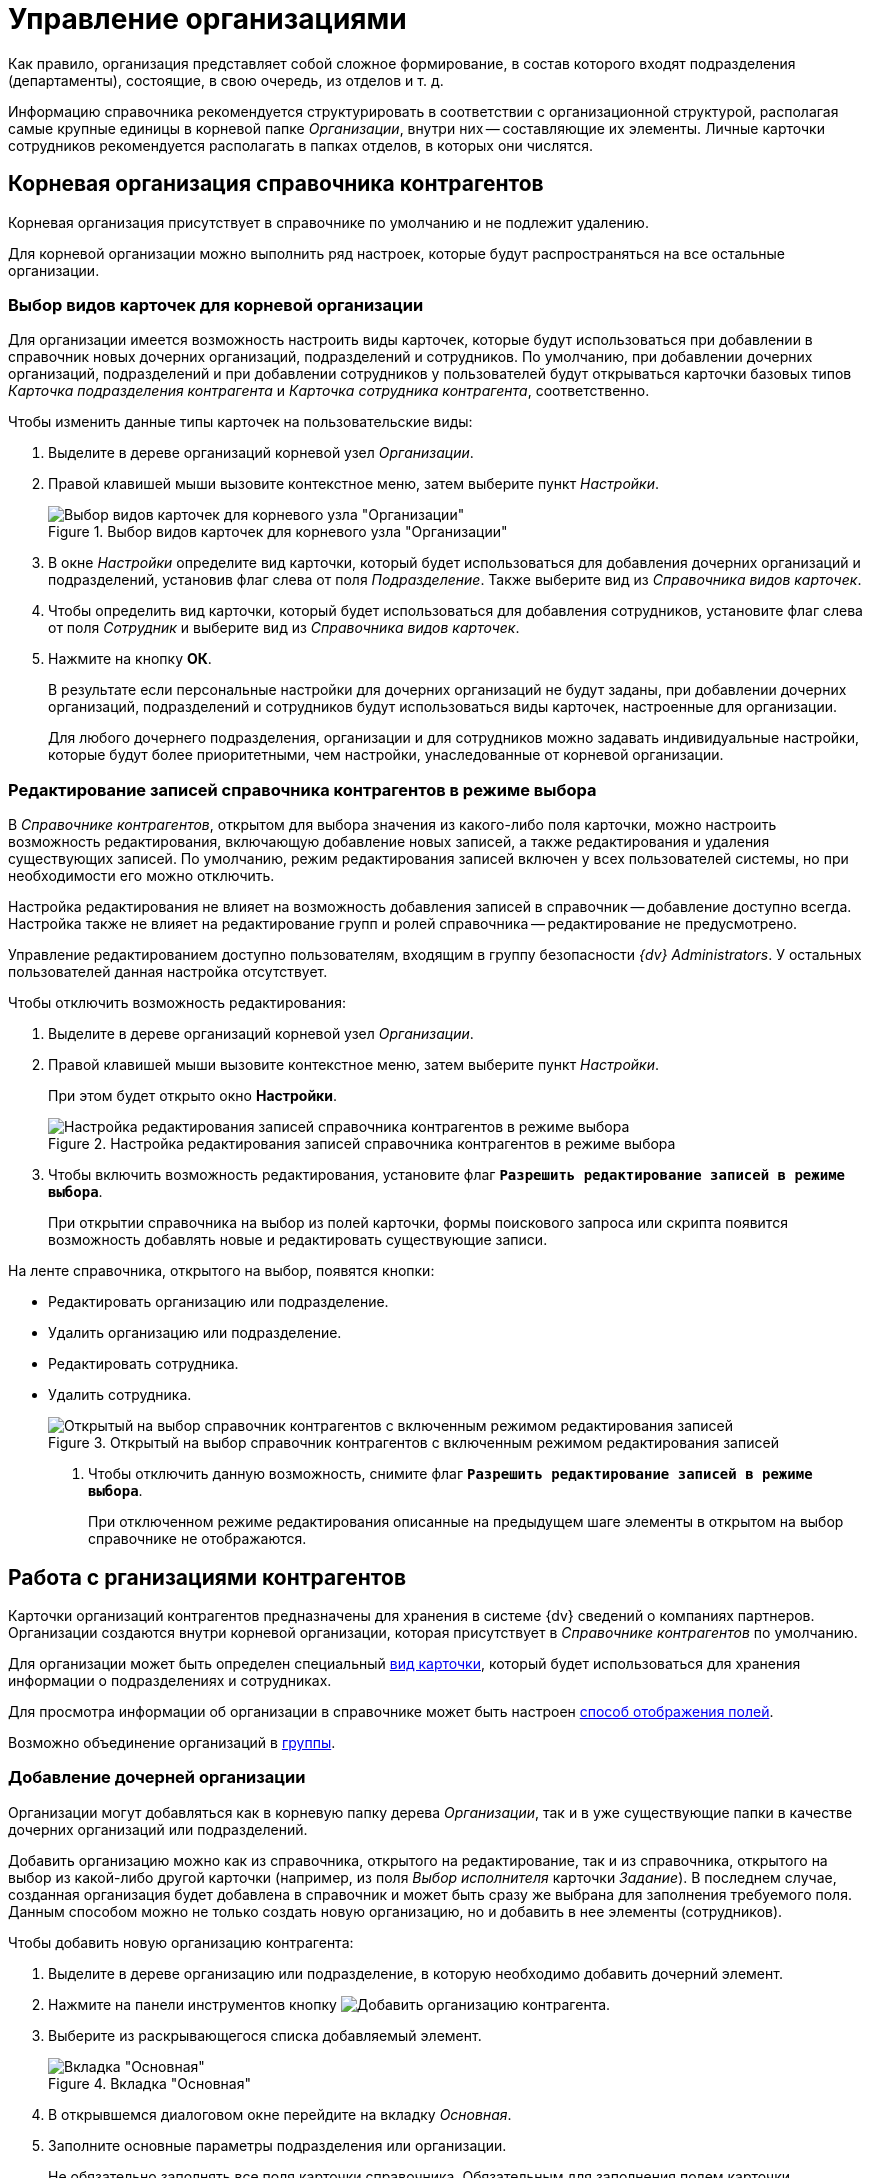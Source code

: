 = Управление организациями

Как правило, организация представляет собой сложное формирование, в состав которого входят подразделения (департаменты), состоящие, в свою очередь, из отделов и т. д.

Информацию справочника рекомендуется структурировать в соответствии с организационной структурой, располагая самые крупные единицы в корневой папке _Организации_, внутри них -- составляющие их элементы. Личные карточки сотрудников рекомендуется располагать в папках отделов, в которых они числятся.

[#root-company]
== Корневая организация справочника контрагентов

Корневая организация присутствует в справочнике по умолчанию и не подлежит удалению.

Для корневой организации можно выполнить ряд настроек, которые будут распространяться на все остальные организации.

[#select-kinds]
=== Выбор видов карточек для корневой организации

Для организации имеется возможность настроить виды карточек, которые будут использоваться при добавлении в справочник новых дочерних организаций, подразделений и сотрудников. По умолчанию, при добавлении дочерних организаций, подразделений и при добавлении сотрудников у пользователей будут открываться карточки базовых типов _Карточка подразделения контрагента_ и _Карточка сотрудника контрагента_, соответственно.

.Чтобы изменить данные типы карточек на пользовательские виды:
. Выделите в дереве организаций корневой узел _Организации_.
. Правой клавишей мыши вызовите контекстное меню, затем выберите пункт _Настройки_.
+
.Выбор видов карточек для корневого узла "Организации"
image::company-root-kind.png[Выбор видов карточек для корневого узла "Организации"]
+
. В окне _Настройки_ определите вид карточки, который будет использоваться для добавления дочерних организаций и подразделений, установив флаг слева от поля _Подразделение_. Также выберите вид из _Справочника видов карточек_.
. Чтобы определить вид карточки, который будет использоваться для добавления сотрудников, установите флаг слева от поля _Сотрудник_ и выберите вид из _Справочника видов карточек_.
. Нажмите на кнопку *ОК*.
+
В результате если персональные настройки для дочерних организаций не будут заданы, при добавлении дочерних организаций, подразделений и сотрудников будут использоваться виды карточек, настроенные для организации.
+
Для любого дочернего подразделения, организации и для сотрудников можно задавать индивидуальные настройки, которые будут более приоритетными, чем настройки, унаследованные от корневой организации.

[#selection-mode]
=== Редактирование записей справочника контрагентов в режиме выбора

В _Справочнике контрагентов_, открытом для выбора значения из какого-либо поля карточки, можно настроить возможность редактирования, включающую добавление новых записей, а также редактирования и удаления существующих записей. По умолчанию, режим редактирования записей включен у всех пользователей системы, но при необходимости его можно отключить.

Настройка редактирования не влияет на возможность добавления записей в справочник -- добавление доступно всегда. Настройка также не влияет на редактирование групп и ролей справочника -- редактирование не предусмотрено.

Управление редактированием доступно пользователям, входящим в группу безопасности _{dv} Administrators_. У остальных пользователей данная настройка отсутствует.

.Чтобы отключить возможность редактирования:
. Выделите в дереве организаций корневой узел _Организации_.
. Правой клавишей мыши вызовите контекстное меню, затем выберите пункт _Настройки_.
+
При этом будет открыто окно *Настройки*.
+
.Настройка редактирования записей справочника контрагентов в режиме выбора
image::partners-edit-settings-selection.png[Настройка редактирования записей справочника контрагентов в режиме выбора]
+
. Чтобы включить возможность редактирования, установите флаг `*Разрешить редактирование записей в режиме выбора*`.
+
При открытии справочника на выбор из полей карточки, формы поискового запроса или скрипта появится возможность добавлять новые и редактировать существующие записи.

.На ленте справочника, открытого на выбор, появятся кнопки:
* Редактировать организацию или подразделение.
* Удалить организацию или подразделение.
* Редактировать сотрудника.
* Удалить сотрудника.
+
.Открытый на выбор справочник контрагентов с включенным режимом редактирования записей
image::partners-selection-edit.png[Открытый на выбор справочник контрагентов с включенным режимом редактирования записей]
+
. Чтобы отключить данную возможность, снимите флаг `*Разрешить редактирование записей в режиме выбора*`.
+
При отключенном режиме редактирования описанные на предыдущем шаге элементы в открытом на выбор справочнике не отображаются.

== Работа с рганизациями контрагентов

Карточки организаций контрагентов предназначены для хранения в системе {dv} сведений о компаниях партнеров. Организации создаются внутри корневой организации, которая присутствует в _Справочнике контрагентов_ по умолчанию.

Для организации может быть определен специальный xref:partners/company-main-info.adoc#card-kind[вид карточки], который будет использоваться для хранения информации о подразделениях и сотрудниках.

Для просмотра информации об организации в справочнике может быть настроен xref:partners/Set_DepartmentFields_View.adoc[способ отображения полей].

Возможно объединение организаций в xref:partners/Groups_add_organization.adoc[группы].

[#add-child]
=== Добавление дочерней организации

Организации могут добавляться как в корневую папку дерева _Организации_, так и в уже существующие папки в качестве дочерних организаций или подразделений.

Добавить организацию можно как из справочника, открытого на редактирование, так и из справочника, открытого на выбор из какой-либо другой карточки (например, из поля _Выбор исполнителя_ карточки _Задание_). В последнем случае, созданная организация будет добавлена в справочник и может быть сразу же выбрана для заполнения требуемого поля. Данным способом можно не только создать новую организацию, но и добавить в нее элементы (сотрудников).

.Чтобы добавить новую организацию контрагента:
. Выделите в дереве организацию или подразделение, в которую необходимо добавить дочерний элемент.
. Нажмите на панели инструментов кнопку image:buttons/add-partner-company.png[Добавить организацию контрагента].
. Выберите из раскрывающегося списка добавляемый элемент.
+
[#company]
.Вкладка "Основная"
image::partners-company-main-tab.png[Вкладка "Основная"]
+
. В открывшемся диалоговом окне перейдите на вкладку _Основная_.
. Заполните основные параметры подразделения или организации.
+
Не обязательно заполнять все поля карточки справочника. Обязательным для заполнения полем карточки организации является ее название.
+
.. Заполните xref:partners/company-main-info.adoc#general[Общие данные].
.. Укажите xref:partners/company-main-info.adoc#bank[Банковские реквизиты].
.. Выберите специальный xref:partners/company-main-info.adoc#card-kind[вид карточки] для подразделения и сотрудника.
+
При необходимости новые записи об организациях и подразделениях могут быть созданы из окна _Справочника контрагентов_, открытого на выбор.
+
. Переключитесь на вкладку _Дополнительно_.
+
[#additional]
.Вкладка "Дополнительно"
image::partners-company-additional-tab.png[Вкладка "Дополнительно"]
+
. Заполните настройки поля вкладки:
+
.. Заполните xref:partners/company-additional-info.adoc[Контакты].
.. Заполните xref:partners/company-additional-info.adoc#codes[коды] организации.
.. Заполните xref:partners/company-additional-info.adoc#additional-bank[дополнительные] банковские реквизиты.
.. Заполните xref:partners/company-additional-info.adoc#extra[дополнительную] информацию об организации.
.. Определите xref:partners/company-additional-info.adoc#can-select[доступность] организации для выбора.
+
. Нажмите на кнопку *ОК*.
+
При сохранении, если необходимо, может быть выполнена проверка на уникальность создаваемой организации по атрибутам, xref:partners/company-unique-check.adoc[настроенным] администратором. При наличии совпадений пользователю будет выдано предупреждение, и организация добавлена не будет. По умолчанию, проверка уникальности атрибутов не настроена.

